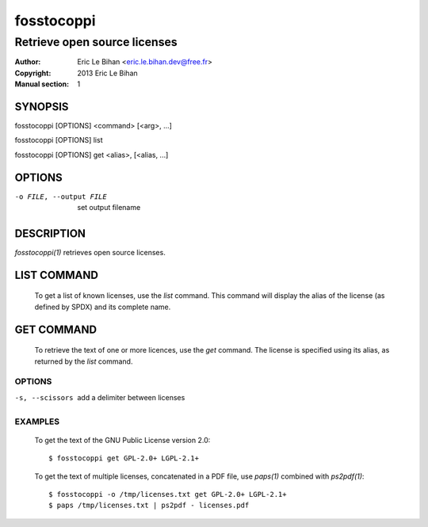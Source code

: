 ===========
fosstocoppi
===========

-----------------------------
Retrieve open source licenses
-----------------------------

:Author: Eric Le Bihan <eric.le.bihan.dev@free.fr>
:Copyright: 2013 Eric Le Bihan
:Manual section: 1

SYNOPSIS
========

fosstocoppi [OPTIONS] <command> [<arg>, ...]

fosstocoppi [OPTIONS] list

fosstocoppi [OPTIONS] get <alias>, [<alias, ...]

OPTIONS
=======

-o FILE, --output FILE    set output filename

DESCRIPTION
===========

`fosstocoppi(1)` retrieves open source licenses.

LIST COMMAND
============

  To get a list of known licenses, use the *list* command. This command will
  display the alias of the license (as defined by SPDX) and its complete name.

GET COMMAND
===========

  To retrieve the text of one or more licences, use the *get* command. The
  license is specified using its alias, as returned by the *list* command.

OPTIONS
+++++++

-s, --scissors    add a delimiter between licenses

EXAMPLES
++++++++

  To get the text of the GNU Public License version 2.0::

    $ fosstocoppi get GPL-2.0+ LGPL-2.1+

  To get the text of multiple licenses, concatenated in a PDF file, use
  `paps(1)` combined with `ps2pdf(1)`::

    $ fosstocoppi -o /tmp/licenses.txt get GPL-2.0+ LGPL-2.1+
    $ paps /tmp/licenses.txt | ps2pdf - licenses.pdf

.. vim: ft=rst
